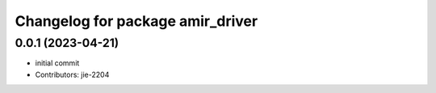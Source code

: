^^^^^^^^^^^^^^^^^^^^^^^^^^^^^^^^^
Changelog for package amir_driver
^^^^^^^^^^^^^^^^^^^^^^^^^^^^^^^^^

0.0.1 (2023-04-21)
------------------
* initial commit
* Contributors: jie-2204
